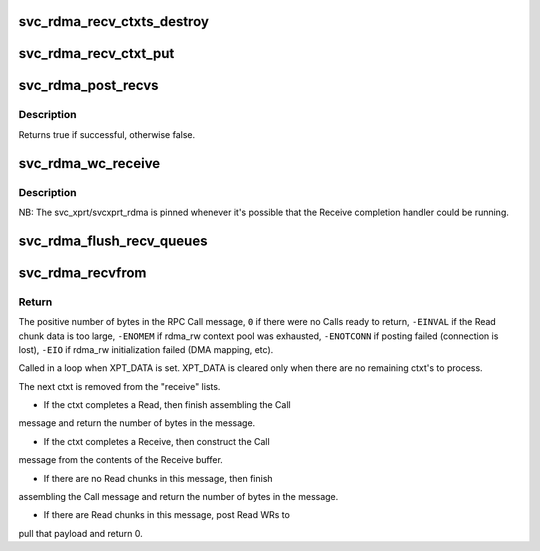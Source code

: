 .. -*- coding: utf-8; mode: rst -*-
.. src-file: net/sunrpc/xprtrdma/svc_rdma_recvfrom.c

.. _`svc_rdma_recv_ctxts_destroy`:

svc_rdma_recv_ctxts_destroy
===========================

.. c:function:: void svc_rdma_recv_ctxts_destroy(struct svcxprt_rdma *rdma)

    Release all recv_ctxt's for an xprt

    :param rdma:
        svcxprt_rdma being torn down
    :type rdma: struct svcxprt_rdma \*

.. _`svc_rdma_recv_ctxt_put`:

svc_rdma_recv_ctxt_put
======================

.. c:function:: void svc_rdma_recv_ctxt_put(struct svcxprt_rdma *rdma, struct svc_rdma_recv_ctxt *ctxt)

    Return recv_ctxt to free list

    :param rdma:
        controlling svcxprt_rdma
    :type rdma: struct svcxprt_rdma \*

    :param ctxt:
        object to return to the free list
    :type ctxt: struct svc_rdma_recv_ctxt \*

.. _`svc_rdma_post_recvs`:

svc_rdma_post_recvs
===================

.. c:function:: bool svc_rdma_post_recvs(struct svcxprt_rdma *rdma)

    Post initial set of Recv WRs

    :param rdma:
        fresh svcxprt_rdma
    :type rdma: struct svcxprt_rdma \*

.. _`svc_rdma_post_recvs.description`:

Description
-----------

Returns true if successful, otherwise false.

.. _`svc_rdma_wc_receive`:

svc_rdma_wc_receive
===================

.. c:function:: void svc_rdma_wc_receive(struct ib_cq *cq, struct ib_wc *wc)

    Invoked by RDMA provider for each polled Receive WC

    :param cq:
        Completion Queue context
    :type cq: struct ib_cq \*

    :param wc:
        Work Completion object
    :type wc: struct ib_wc \*

.. _`svc_rdma_wc_receive.description`:

Description
-----------

NB: The svc_xprt/svcxprt_rdma is pinned whenever it's possible that
the Receive completion handler could be running.

.. _`svc_rdma_flush_recv_queues`:

svc_rdma_flush_recv_queues
==========================

.. c:function:: void svc_rdma_flush_recv_queues(struct svcxprt_rdma *rdma)

    Drain pending Receive work

    :param rdma:
        svcxprt_rdma being shut down
    :type rdma: struct svcxprt_rdma \*

.. _`svc_rdma_recvfrom`:

svc_rdma_recvfrom
=================

.. c:function:: int svc_rdma_recvfrom(struct svc_rqst *rqstp)

    Receive an RPC call

    :param rqstp:
        request structure into which to receive an RPC Call
    :type rqstp: struct svc_rqst \*

.. _`svc_rdma_recvfrom.return`:

Return
------

The positive number of bytes in the RPC Call message,
\ ``0``\  if there were no Calls ready to return,
\ ``-EINVAL``\  if the Read chunk data is too large,
\ ``-ENOMEM``\  if rdma_rw context pool was exhausted,
\ ``-ENOTCONN``\  if posting failed (connection is lost),
\ ``-EIO``\  if rdma_rw initialization failed (DMA mapping, etc).

Called in a loop when XPT_DATA is set. XPT_DATA is cleared only
when there are no remaining ctxt's to process.

The next ctxt is removed from the "receive" lists.

- If the ctxt completes a Read, then finish assembling the Call
message and return the number of bytes in the message.

- If the ctxt completes a Receive, then construct the Call
message from the contents of the Receive buffer.

- If there are no Read chunks in this message, then finish
assembling the Call message and return the number of bytes
in the message.

- If there are Read chunks in this message, post Read WRs to
pull that payload and return 0.

.. This file was automatic generated / don't edit.

